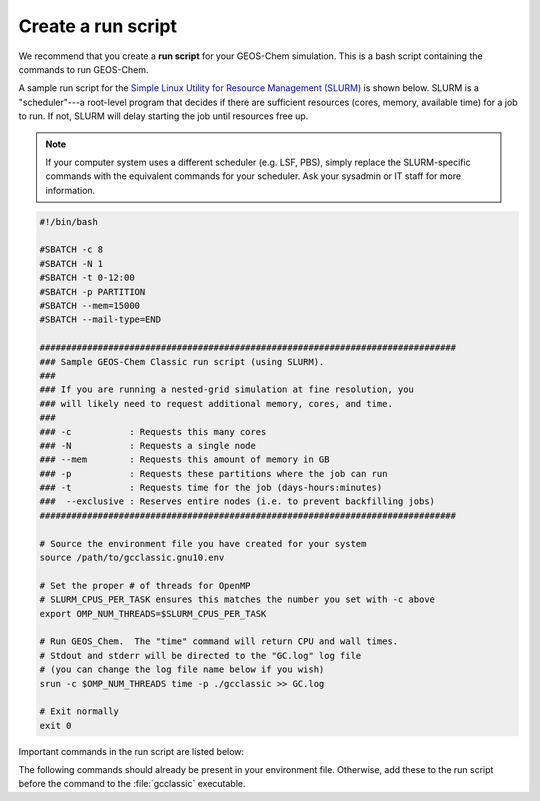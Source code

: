 .. |br| raw:: html

   <br/>

.. _run-script:

###################
Create a run script
###################

We recommend that you create a **run script** for your GEOS-Chem
simulation.  This is a bash script containing the commands to run
GEOS-Chem.

A sample run script for the `Simple Linux Utility for Resource
Management (SLURM)
<https://slurm.schedmd.com/documentation.html>`_ is shown
below.  SLURM is a "scheduler"---a root-level program that decides
if there are sufficient resources (cores, memory, available time) for
a job to run.  If not, SLURM will delay starting the job until
resources free up.

.. note::

   If your computer system uses a different scheduler (e.g. LSF, PBS),
   simply replace the SLURM-specific commands with the equivalent
   commands for your scheduler.  Ask your sysadmin or IT staff for
   more information.

.. code-block:: bash

   #!/bin/bash

   #SBATCH -c 8
   #SBATCH -N 1
   #SBATCH -t 0-12:00
   #SBATCH -p PARTITION
   #SBATCH --mem=15000
   #SBATCH --mail-type=END

   ###############################################################################
   ### Sample GEOS-Chem Classic run script (using SLURM).
   ###
   ### If you are running a nested-grid simulation at fine resolution, you
   ### will likely need to request additional memory, cores, and time.
   ###
   ### -c           : Requests this many cores
   ### -N           : Requests a single node
   ### --mem        : Requests this amount of memory in GB
   ### -p           : Requests these partitions where the job can run
   ### -t           : Requests time for the job (days-hours:minutes)
   ###  --exclusive : Reserves entire nodes (i.e. to prevent backfilling jobs)
   ###############################################################################

   # Source the environment file you have created for your system
   source /path/to/gcclassic.gnu10.env

   # Set the proper # of threads for OpenMP
   # SLURM_CPUS_PER_TASK ensures this matches the number you set with -c above
   export OMP_NUM_THREADS=$SLURM_CPUS_PER_TASK

   # Run GEOS_Chem.  The "time" command will return CPU and wall times.
   # Stdout and stderr will be directed to the "GC.log" log file
   # (you can change the log file name below if you wish)
   srun -c $OMP_NUM_THREADS time -p ./gcclassic >> GC.log

   # Exit normally
   exit 0


Important commands in the run script are listed below:

.. option:: #SBATCH -c 8

   Tells SLURM to request 8 computational cores.  You may choose a
   different number of cores depending on the type of node you are
   using.  Most modern computer clusters have nodes with up to 64 (or
   more) cores.

.. option:: #SBATCH -N 1

   Tells SLURM to request 1 computational node.

   .. important::

      GEOS-Chem Classic uses `OpenMP
      <https://wiki.geos-chem.org/Parallelizing_GEOS-Chem>`_, which is
      a  shared-memory parallelization model.  Using OpenMP limits
      GEOS-Chem Classic to one computational node.

.. option:: #SBATCH -t 0-12:00

   Tells SLURM to request 12 hours of computational time.  The format
   is :code:`D-hh:mm` or (:code:`days-hours:minutes`).

.. option:: #SBATCH -p PARTITION

   Tells SLURM to run GEOS-Chem Classic in the computational partition
   (aka "queue") named :code:`PARTITION`.  Ask your IT staff for a
   list of the available partitions (queues) on your system.

   .. note::

      With SLURM, you may specify more than one partition with:

      .. code-block:: bash

         #SBATCH -p PARTITION1,PARTITION2,PARTITION3,...

      Your job will run on whichever partition first has sufficient
      resources.

      If you have different scheduler on your system, ask your
      sysadmin or IT staff if your scheduler allows you to specify
      multiple partitions when submitting jobs.

.. option:: #SBATCH --mem=15000

   Tells SLURM to reserve 15000 MB (15 GB) of memory for the
   simulation.

.. option:: #SBATCH --mail-type=END

   Tells SLURM to send an email upon completion (successful or
   unsuccesful) of the simulation.

.. option:: export OMP_NUM_THREADS=$SLURM_CPUS_PER_TASK

   Specifies how many computational cores that GEOS-Chem Classic
   should use.  The environment variable :envvar:`SLURM_CPUS_PER_TASK`
   will fill in the number of cores requested
   (in this example, we used :code:`#SBATCH -c 8`, which requests 8
   cores).

.. option:: time -p ./gcclassic > GC.log 2>&1

   Executes the GEOS-Chem Classic executable and pipes the output
   (both stdout and stderr streams) to a file named :file:`GC.log`.

   The :code:`time -p` command will print the amount of time (both CPU
   time and wall time) that the simulation took to complete to the end
   of :file:`GC.log`.

The following commands should already be present in your environment
file.  Otherwise, add these to the run script before the command to
the :file:`gcclassic` executable.

.. option:: ulimit -s unlimited

   Tells the bash shell to remove any restrictions on stack memory.
   This is the place in GEOS-Chem's memory where temporary variables
   (including :ref:`PRIVATE variables for OpenMP parallel loops
   <parallel-guide-faq-private>`) get created.

.. option:: export OMP_STACKSIZE=500m

   Tells the GEOS_Chem executable to use as much memory as it needs
   for allocating :ref:`PRIVATE variables in OpenMP parallel loops
   <parallel-guide-faq-private>`.

.. option:: srun -c $OMP_NUM_THREADS

   Tells SLURM to run the GEOS-Chem Classic executable using the
   number of cores specified in :option:`OMP_NUM_THREADS`.
